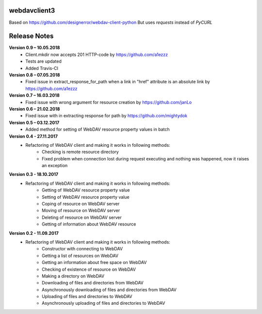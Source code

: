 webdavclient3  
=============

.. image:: https://travis-ci.com/ezhov-evgeny/webdav-client-python-3.svg?branch=master
    :target: https://travis-ci.com/ezhov-evgeny/webdav-client-python-3


Based on https://github.com/designerror/webdav-client-python
But uses `requests` instead of `PyCURL`

Release Notes
=============

**Version 0.9 – 10.05.2018**
 * Client.mkdir now accepts 201 HTTP-code by https://github.com/a1ezzz
 * Tests are updated
 * Added Travis-CI

**Version 0.8 – 07.05.2018**
 * Fixed issue in extract_response_for_path when a link in "href" attribute is an absolute link by https://github.com/a1ezzz

**Version 0.7 – 16.03.2018**
 * Fixed issue with wrong argument for resource creation by https://github.com/janLo

**Version 0.6 – 21.02.2018**
 * Fixed issue with in extracting response for path by https://github.com/mightydok

**Version 0.5 – 03.12.2017**
 * Added method for setting of WebDAV resource property values in batch

**Version 0.4 - 27.11.2017**
 * Refactoring of WebDAV client and making it works in following methods:
    - Checking is remote resource directory
    - Fixed problem when connection lost during request executing and nothing was happened, now it raises an exception

**Version 0.3 - 18.10.2017**
 * Refactoring of WebDAV client and making it works in following methods:
    - Getting of WebDAV resource property value
    - Setting of WebDAV resource property value
    - Coping of resource on WebDAV server
    - Moving of resource on WebDAV server
    - Deleting of resource on WebDAV server
    - Getting of information about WebDAV resource

**Version 0.2 - 11.09.2017**
 * Refactoring of WebDAV client and making it works in following methods:
    - Constructor with connecting to WebDAV
    - Getting a list of resources on WebDAV
    - Getting an information about free space on WebDAV
    - Checking of existence of resource on WebDAV
    - Making a directory on WebDAV
    - Downloading of files and directories from WebDAV
    - Asynchronously downloading of files and directories from WebDAV
    - Uploading of files and directories to WebDAV
    - Asynchronously uploading of files and directories to WebDAV
